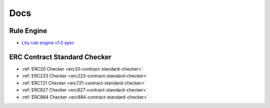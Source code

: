 Docs
====

.. _docs:

Rule Engine
-----------

- `Lity rule engine v1.0 spec <_static/files/lity-rule-engine-spec-v1-0.pdf>`_

ERC Contract Standard Checker
-----------------------------

- :ref:`ERC20 Checker <erc20-contract-standard-checker>`
- :ref:`ERC223 Checker <erc223-contract-standard-checker>`
- :ref:`ERC721 Checker <erc721-contract-standard-checker>`
- :ref:`ERC827 Checker <erc827-contract-standard-checker>`
- :ref:`ERC884 Checker <erc884-contract-standard-checker>`

